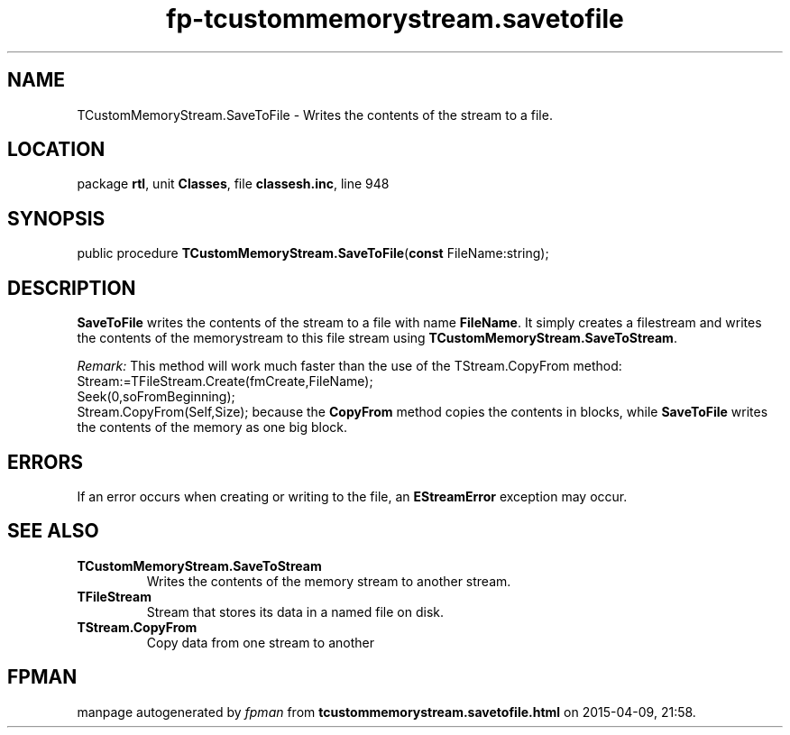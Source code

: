 .\" file autogenerated by fpman
.TH "fp-tcustommemorystream.savetofile" 3 "2014-03-14" "fpman" "Free Pascal Programmer's Manual"
.SH NAME
TCustomMemoryStream.SaveToFile - Writes the contents of the stream to a file.
.SH LOCATION
package \fBrtl\fR, unit \fBClasses\fR, file \fBclassesh.inc\fR, line 948
.SH SYNOPSIS
public procedure \fBTCustomMemoryStream.SaveToFile\fR(\fBconst\fR FileName:string);
.SH DESCRIPTION
\fBSaveToFile\fR writes the contents of the stream to a file with name \fBFileName\fR. It simply creates a filestream and writes the contents of the memorystream to this file stream using \fBTCustomMemoryStream.SaveToStream\fR.

\fIRemark:\fR This method will work much faster than the use of the TStream.CopyFrom method: Stream:=TFileStream.Create(fmCreate,FileName);
 Seek(0,soFromBeginning);
 Stream.CopyFrom(Self,Size);
because the \fBCopyFrom\fR method copies the contents in blocks, while \fBSaveToFile\fR writes the contents of the memory as one big block. 


.SH ERRORS
If an error occurs when creating or writing to the file, an \fBEStreamError\fR exception may occur.


.SH SEE ALSO
.TP
.B TCustomMemoryStream.SaveToStream
Writes the contents of the memory stream to another stream.
.TP
.B TFileStream
Stream that stores its data in a named file on disk.
.TP
.B TStream.CopyFrom
Copy data from one stream to another

.SH FPMAN
manpage autogenerated by \fIfpman\fR from \fBtcustommemorystream.savetofile.html\fR on 2015-04-09, 21:58.

